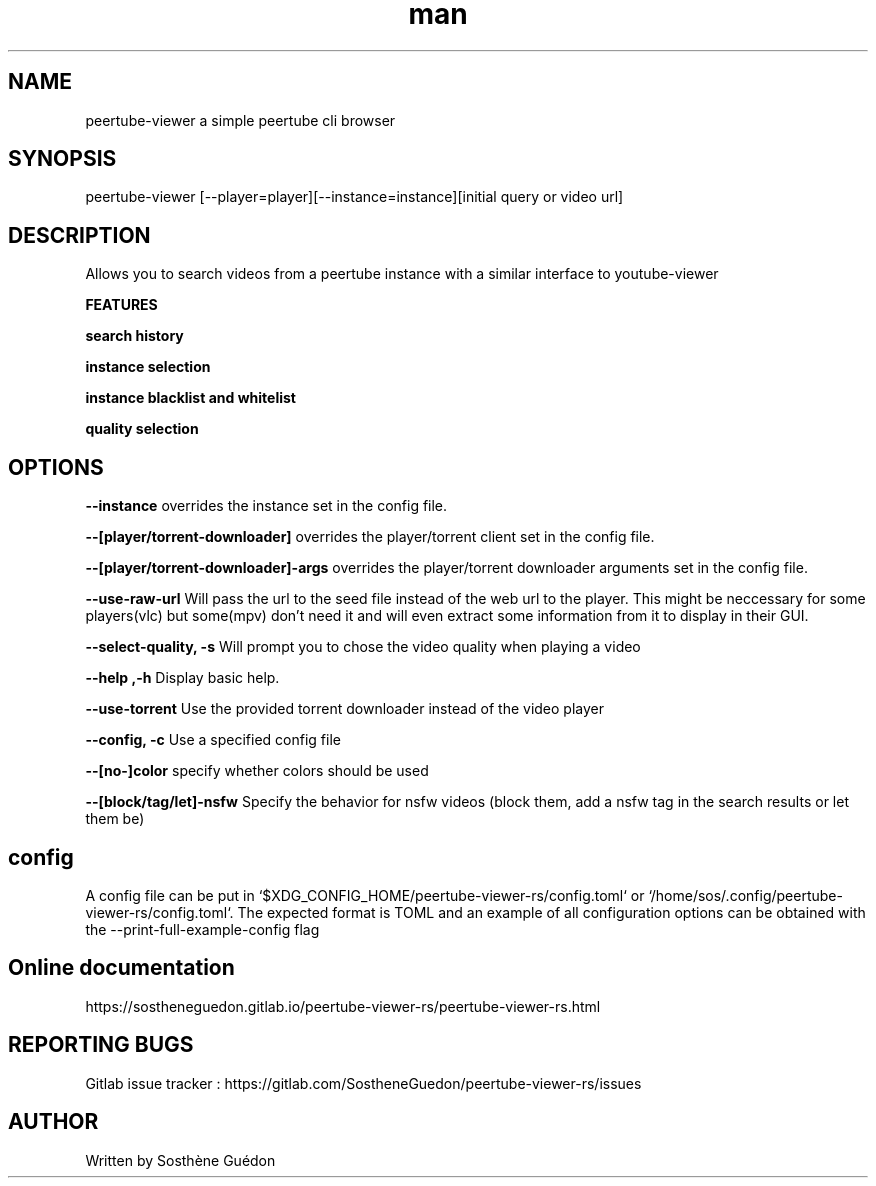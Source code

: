 .\" Manpage for peertube-viewer-rs

.TH man  "2020" "1.2.0" "peertube-viewer-rs manpage"

.SH NAME
peertube-viewer a simple peertube cli browser

.SH SYNOPSIS
peertube-viewer [--player=player][--instance=instance][initial query or video url]


.SH DESCRIPTION
Allows you to search videos from a peertube instance with a similar interface to youtube-viewer

.B FEATURES 

.B search history 

.B instance selection

.B instance blacklist and whitelist
 
.B quality selection


.SH OPTIONS

.B --instance
overrides the instance set in the config file.

.B --[player/torrent-downloader]
overrides the player/torrent client set in the config file.

.B --[player/torrent-downloader]-args
overrides the player/torrent downloader arguments set in the config file.

.B --use-raw-url
Will pass the url to the seed file instead of the web url to the player.
This might be neccessary for some players(vlc) but some(mpv) don't need it and will even extract some information from it to display in their GUI.

.B --select-quality, -s
Will prompt you to chose the video quality when playing a video

.B --help ,-h
Display basic help.

.B --use-torrent
Use the provided torrent downloader instead of the video player

.B --config, -c 
Use a specified config file

.B --[no-]color
specify whether colors should be used

.B --[block/tag/let]-nsfw
Specify the behavior for nsfw videos (block them, add a nsfw tag in the search results or let them be)

.SH config
A config file can be put in `$XDG_CONFIG_HOME/peertube-viewer-rs/config.toml` or `/home/sos/.config/peertube-viewer-rs/config.toml`.
The expected format is TOML and an example of all configuration options can be obtained with the --print-full-example-config flag

.SH Online documentation
https://sostheneguedon.gitlab.io/peertube-viewer-rs/peertube-viewer-rs.html

.SH REPORTING BUGS

Gitlab issue tracker : https://gitlab.com/SostheneGuedon/peertube-viewer-rs/issues

.SH AUTHOR

Written by Sosthène Guédon

